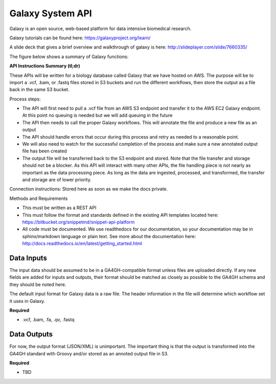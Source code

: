 Galaxy System API
!!!!!!!!!!!!!!!!!!!

Galaxy is an open source, web-based platform for data intensive biomedical research.

Galaxy tutorials can be found here: https://galaxyproject.org/learn/

A slide deck that gives a brief overview and walkthrough of galaxy is here: http://slideplayer.com/slide/7660335/

The figure below shows a summary of Galaxy functions:

.. image:: /_static/Galaxy-summary.png

**API Instructions Summary (tl;dr)**

These APIs will be written for a biology database called Galaxy that we have hosted on AWS. The purpose will be to import a .vcf, .bam, or .fastq files stored in S3 buckets and run the different workflows, then store the output as a file back in the same S3 bucket.

.. image:: /_static/Galaxy-process.png

Process steps:

* The API will first need to pull a .vcf file from an AWS S3 endpoint and transfer it to the AWS EC2 Galaxy endpoint. At this point no queuing is needed but we will add queuing in the future
* The API then needs to call the proper Galaxy workflows. This will annotate the file and produce a new file as an output
* The API should handle errors that occur during this process and retry as needed to a reasonable point. 
* We will also need to watch for the successful completion of the process and make sure a new annotated output file has been created
* The output file will be transferred back to the S3 endpoint and stored. Note that the file transfer and storage should not be a blocker. As this API will interact with many other APIs, the file handling piece is not nearly as important as the data processing piece. As long as the data are ingested, processed, and transformed, the transfer and storage are of lower priority.

Connection instructions:
Stored here as soon as we make the docs private.

Methods and Requirements

* This must be written as a REST API
* This must follow the format and standards defined in the existing API templates located here: https://bitbucket.org/snippetmd/snippet-api-platform
* All code must be documented. We use readthedocs for our documentation, so your documentation may be in sphinx/markdown language or plain text. See more about the documentation here: http://docs.readthedocs.io/en/latest/getting_started.html


**Data Inputs**
@@@@@@@@@@@@@@@

The input data should be assumed to be in a GA4GH-compatible format unless files are uploaded directly. If any new fields are added for inputs and outputs, their format should be matched as closely as possible to the GA4GH schema and they should be noted here. 

The default input format for Galaxy data is a raw file. The header information in the file will determine which workflow set it uses in Galaxy.

**Required**

* .vcf, .bam, .fa, .qv, .fastq

**Data Outputs**
@@@@@@@@@@@@@@@@

For now, the output format (JSON/XML) is unimportant. The important thing is that the output is transformed into the GA4GH standard with Groovy and/or stored as an annoted output file in S3.

**Required**

* TBD